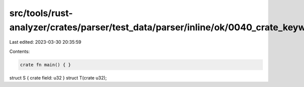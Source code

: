 src/tools/rust-analyzer/crates/parser/test_data/parser/inline/ok/0040_crate_keyword_vis.rs
==========================================================================================

Last edited: 2023-03-30 20:35:59

Contents:

.. code-block:: rs

    crate fn main() { }
struct S { crate field: u32 }
struct T(crate u32);


